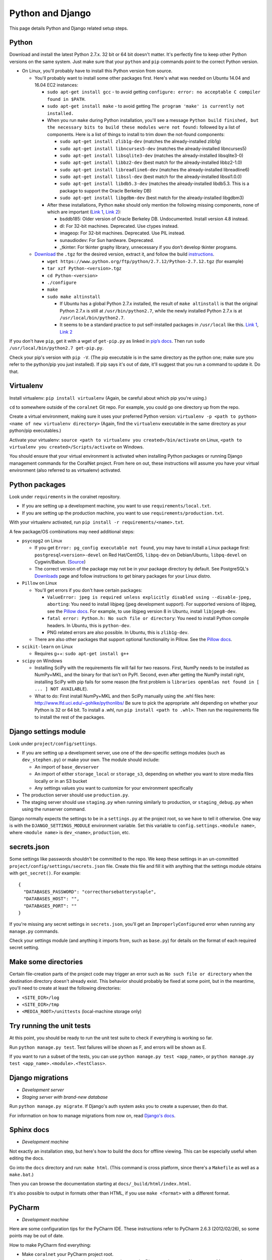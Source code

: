 .. _python_and_django:

Python and Django
=================

This page details Python and Django related setup steps.


Python
------
Download and install the latest Python 2.7.x. 32 bit or 64 bit doesn't matter. It's perfectly fine to keep other Python versions on the same system. Just make sure that your ``python`` and ``pip`` commands point to the correct Python version.

- On Linux, you'll probably have to install this Python version from source.

  - You'll probably want to install some other packages first. Here's what was needed on Ubuntu 14.04 and 16.04 EC2 instances:

    - ``sudo apt-get install gcc`` - to avoid getting ``configure: error: no acceptable C compiler found in $PATH``.
    - ``sudo apt-get install make`` - to avoid getting ``The program 'make' is currently not installed.``

    - When you run ``make`` during Python installation, you'll see a message ``Python build finished, but the necessary bits to build these modules were not found:`` followed by a list of components. Here is a list of things to install to trim down the not-found components:

      - ``sudo apt-get install zlib1g-dev`` (matches the already-installed zlib1g)
      - ``sudo apt-get install libncurses5-dev`` (matches the already-installed libncurses5)
      - ``sudo apt-get install libsqlite3-dev`` (matches the already-installed libsqlite3-0)
      - ``sudo apt-get install libbz2-dev`` (best match for the already-installed libbz2-1.0)
      - ``sudo apt-get install libreadline6-dev`` (matches the already-installed libreadline6)
      - ``sudo apt-get install libssl-dev`` (best match for the already-installed libssl1.0.0)
      - ``sudo apt-get install libdb5.3-dev`` (matches the already-installed libdb5.3. This is a package to support the Oracle Berkeley DB)
      - ``sudo apt-get install libgdbm-dev`` (best match for the already-installed libgdbm3)

    - After these installations, Python ``make`` should only mention the following missing components, none of which are important (`Link 1 <https://gist.github.com/reorx/4067217>`__, `Link 2 <http://rajaseelan.com/2012/01/28/installing-python-2-dot-7-2-on-centos-5-dot-2/>`__):

      - bsddb185: Older version of Oracle Berkeley DB. Undocumented. Install version 4.8 instead.
      - dl: For 32-bit machines. Deprecated. Use ctypes instead.
      - imageop: For 32-bit machines. Deprecated. Use PIL instead.
      - sunaudiodev: For Sun hardware. Deprecated.
      - _tkinter: For tkinter graphy library, unnecessary if you don’t develop tkinter programs.

  - `Download <https://www.python.org/downloads/>`__ the ``.tgz`` for the desired version, extract it, and follow the build `instructions <https://docs.python.org/2/using/unix.html>`__.

    - ``wget https://www.python.org/ftp/python/2.7.12/Python-2.7.12.tgz`` (for example)
    - ``tar xzf Python-<version>.tgz``
    - ``cd Python-<version>``
    - ``./configure``
    - ``make``
    - ``sudo make altinstall``

      - If Ubuntu has a global Python 2.7.x installed, the result of ``make altinstall`` is that the original Python 2.7.x is still at ``/usr/bin/python2.7``, while the newly installed Python 2.7.x is at ``/usr/local/bin/python2.7``.

      - It seems to be a standard practice to put self-installed packages in ``/usr/local`` like this. `Link 1 <http://askubuntu.com/a/34922/>`__, `Link 2 <http://unix.stackexchange.com/a/11552/>`__

If you don't have ``pip``, get it with a wget of ``get-pip.py`` as linked in `pip’s docs <https://pip.pypa.io/en/latest/installing/>`__. Then run ``sudo /usr/local/bin/python2.7 get-pip.py``.

Check your pip's version with ``pip -V``. (The pip executable is in the same directory as the python one; make sure you refer to the python/pip you just installed). If pip says it's out of date, it'll suggest that you run a command to update it. Do that.


Virtualenv
----------
Install virtualenv: ``pip install virtualenv`` (Again, be careful about which pip you're using.)

``cd`` to somewhere outside of the ``coralnet`` Git repo. For example, you could go one directory up from the repo.

Create a virtual environment, making sure it uses your preferred Python version: ``virtualenv -p <path to python> <name of new virtualenv directory>`` (Again, find the ``virtualenv`` executable in the same directory as your python/pip executables.)

Activate your virtualenv: ``source <path to virtualenv you created>/bin/activate`` on Linux, ``<path to virtualenv you created>/Scripts/activate`` on Windows.

You should ensure that your virtual environment is activated when installing Python packages or running Django management commands for the CoralNet project. From here on out, these instructions will assume you have your virtual environment (also referred to as virtualenv) activated.


Python packages
---------------
Look under ``requirements`` in the coralnet repository.

- If you are setting up a development machine, you want to use ``requirements/local.txt``.

- If you are setting up the production machine, you want to use ``requirements/production.txt``.

With your virtualenv activated, run ``pip install -r requirements/<name>.txt``.

A few package/OS combinations may need additional steps:

- ``psycopg2`` on Linux

  - If you get ``Error: pg_config executable not found``, you may have to install a Linux package first: ``postgresql<version>-devel`` on Red Hat/CentOS, ``libpq-dev`` on Debian/Ubuntu, ``libpq-devel`` on Cygwin/Babun. (`Source <http://stackoverflow.com/questions/11618898/pg-config-executable-not-found>`__)

  - The correct version of the package may not be in your package directory by default. See PostgreSQL's `Downloads <http://www.postgresql.org/download/>`__ page and follow instructions to get binary packages for your Linux distro.

- ``Pillow`` on Linux

  - You'll get errors if you don't have certain packages:

    - ``ValueError: jpeg is required unless explicitly disabled using --disable-jpeg, aborting``: You need to install libjpeg (jpeg development support). For supported versions of libjpeg, see the `Pillow docs <https://pillow.readthedocs.io/en/latest/installation.html>`__. For example, to use libjpeg version 8 in Ubuntu, install ``libjpeg8-dev``.

    - ``fatal error: Python.h: No such file or directory``: You need to install Python compile headers. In Ubuntu, this is ``python-dev``.

    - PNG related errors are also possible. In Ubuntu, this is ``zlib1g-dev``.

  - There are also other packages that support optional functionality in Pillow. See the `Pillow docs <https://pillow.readthedocs.io/en/latest/installation.html>`__.

- ``scikit-learn`` on Linux

  - Requires g++: ``sudo apt-get install g++``

- ``scipy`` on Windows

  - Installing SciPy with the requirements file will fail for two reasons. First, NumPy needs to be installed as NumPy+MKL, and the binary for that isn't on PyPI. Second, even after getting the NumPy install right, installing SciPy with pip fails for some reason (the first problem is ``libraries openblas not found in [ ... ] NOT AVAILABLE``).

  - What to do: First install NumPy+MKL and then SciPy manually using the .whl files here: http://www.lfd.uci.edu/~gohlke/pythonlibs/ Be sure to pick the appropriate .whl depending on whether your Python is 32 or 64 bit. To install a .whl, run ``pip install <path to .whl>``. Then run the requirements file to install the rest of the packages.


Django settings module
----------------------
Look under ``project/config/settings``.

- If you are setting up a development server, use one of the dev-specific settings modules (such as ``dev_stephen.py``) or make your own. The module should include:

  - An import of ``base_devserver``
  - An import of either ``storage_local`` or ``storage_s3``, depending on whether you want to store media files locally or in an S3 bucket
  - Any settings values you want to customize for your environment specifically

- The production server should use ``production.py``.
- The staging server should use ``staging.py`` when running similarly to production, or ``staging_debug.py`` when using the runserver command.

Django normally expects the settings to be in a ``settings.py`` at the project root, so we have to tell it otherwise. One way is with the ``DJANGO_SETTINGS_MODULE`` environment variable. Set this variable to ``config.settings.<module name>``, where ``<module name>`` is ``dev_<name>``, ``production``, etc.


secrets.json
------------
Some settings like passwords shouldn't be committed to the repo. We keep these settings in an un-committed ``project/config/settings/secrets.json`` file. Create this file and fill it with anything that the settings module obtains with ``get_secret()``. For example::

  {
    "DATABASES_PASSWORD": "correcthorsebatterystaple",
    "DATABASES_HOST": "",
    "DATABASES_PORT": ""
  }

If you're missing any secret settings in ``secrets.json``, you'll get an ``ImproperlyConfigured`` error when running any ``manage.py`` commands.

Check your settings module (and anything it imports from, such as ``base.py``) for details on the format of each required secret setting.


Make some directories
---------------------
Certain file-creation parts of the project code may trigger an error such as ``No such file or directory`` when the destination directory doesn't already exist. This behavior should probably be fixed at some point, but in the meantime, you'll need to create at least the following directories:

- ``<SITE_DIR>/log``
- ``<SITE_DIR>/tmp``
- ``<MEDIA_ROOT>/unittests`` (local-machine storage only)


Try running the unit tests
--------------------------
At this point, you should be ready to run the unit test suite to check if everything is working so far.

Run ``python manage.py test``. Test failures will be shown as F, and errors will be shown as E.

If you want to run a subset of the tests, you can use ``python manage.py test <app_name>``, or ``python manage.py test <app_name>.<module>.<TestClass>``.


Django migrations
-----------------
- *Development server*
- *Staging server with brand-new database*

Run ``python manage.py migrate``. If Django's auth system asks you to create a superuser, then do that.

For information on how to manage migrations from now on, read `Django's docs <https://docs.djangoproject.com/en/dev/topics/migrations/>`__.


Sphinx docs
-----------
- *Development machine*

Not exactly an installation step, but here's how to build the docs for offline viewing. This can be especially useful when editing the docs.

Go into the ``docs`` directory and run: ``make html``. (This command is cross platform, since there's a ``Makefile`` as well as a ``make.bat``.)

Then you can browse the documentation starting at ``docs/_build/html/index.html``.

It's also possible to output in formats other than HTML, if you use ``make <format>`` with a different format.


PyCharm
-------
- *Development machine*

Here are some configuration tips for the PyCharm IDE. These instructions refer to PyCharm 2.6.3 (2012/02/26), so some points may be out of date.

How to make PyCharm find everything:

- Make ``coralnet`` your PyCharm project root.

- Go to the Django Support settings and use ``project`` as the Django project root. Also set your Manage script (``manage.py``) and Settings file accordingly.

- Go to the Project Interpreter settings and select the Python within your virtualenv (should be under ``Scripts``). This should make PyCharm detect our third-party Python apps.

- Go to the Project Structure settings and mark ``project`` as a Sources directory (`Help <https://www.jetbrains.com/help/pycharm/2016.1/configuring-folders-within-a-content-root.html>`__). This is one way to make PyCharm recognize imports of our apps, such as ``annotations.models``. (There may be other ways.)

- Go to the Python Template Languages settings. Under Template directories, add one entry for each ``templates`` subdirectory in the repository.

How to make a Run Configuration that runs ``manage.py runserver`` from PyCharm:

- Run -> Edit Configurations..., then make a new configuration under "Django server".

- Add an environment variable with Name ``DJANGO_SETTINGS_MODULE`` and Value ``config.settings.<name>``, with <name> being ``local``, ``dev_stephen``, etc. [#pycharmenvvar]_

- Ensure that "Python interpreter" has the Python from your virtualenv.

.. [#pycharmenvvar] Not sure why this is needed when we specify the settings module in Django Support settings, but it was needed in my experience. -Stephen


Upgrading Python version
------------------------
TODO
